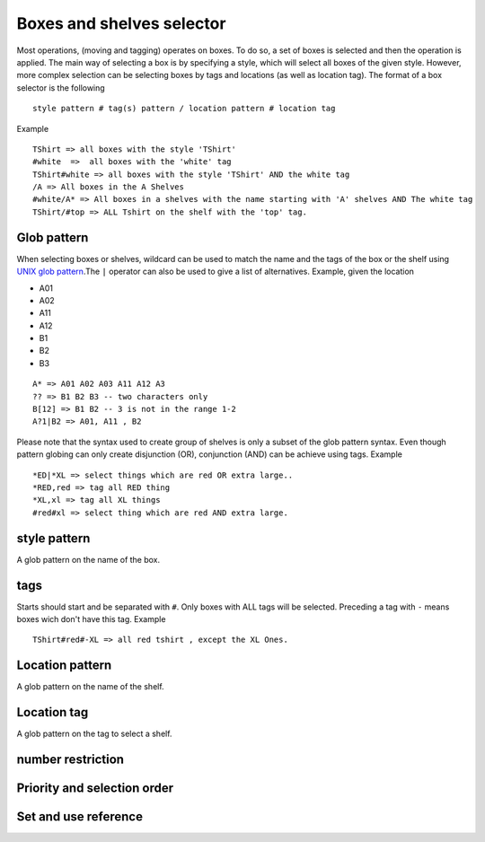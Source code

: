 Boxes and shelves selector
~~~~~~~~~~~~~~~~~~~~~~~~~~

Most operations, (moving and tagging) operates on boxes. To do so, a set
of boxes is selected and then the operation is applied. The main way of
selecting a box is by specifying a style, which will select all boxes of
the given style. However, more complex selection can be selecting boxes
by tags and locations (as well as location tag). The format of a box
selector is the following

::

   style pattern # tag(s) pattern / location pattern # location tag

Example

::

   TShirt => all boxes with the style 'TShirt'
   #white  =>  all boxes with the 'white' tag
   TShirt#white => all boxes with the style 'TShirt' AND the white tag
   /A => All boxes in the A Shelves
   #white/A* => All boxes in a shelves with the name starting with 'A' shelves AND The white tag
   TShirt/#top => ALL Tshirt on the shelf with the 'top' tag.

Glob pattern
------------

When selecting boxes or shelves, wildcard can be used to match the
name and the tags of the box or the shelf using `UNIX glob
pattern <https://en.wikipedia.org/wiki/Glob_(programming)>`__.The
``|`` operator can also be used to give a list of alternatives.
Example, given the location

-  A01
-  A02
-  A11
-  A12
-  B1
-  B2
-  B3

::

   A* => A01 A02 A03 A11 A12 A3
   ?? => B1 B2 B3 -- two characters only
   B[12] => B1 B2 -- 3 is not in the range 1-2
   A?1|B2 => A01, A11 , B2

Please note that the syntax used to create group of shelves is only a
subset of the glob pattern syntax. Even though pattern globing can
only create disjunction (OR), conjunction (AND) can be achieve using
tags. Example

::

   *ED|*XL => select things which are red OR extra large..
   *RED,red => tag all RED thing
   *XL,xl => tag all XL things
   #red#xl => select thing which are red AND extra large.

style pattern
-------------

A glob pattern on the name of the box.

tags
----

Starts should start and be separated with ``#``. Only boxes with ALL
tags will be selected. Preceding a tag with ``-`` means boxes wich
don't have this tag. Example

::

   TShirt#red#-XL => all red tshirt , except the XL Ones.

Location pattern
----------------

A glob pattern on the name of the shelf.

Location tag
------------

A glob pattern on the tag to select a shelf.

.. _number:

number restriction
------------------

.. ihaskell:: Selector::number-selector

.. _priority:

Priority and selection order
----------------------------
.. ihaskell :: Move::priority

Set and use reference
---------------------

.. ihaskell :: Csv::with-previous
